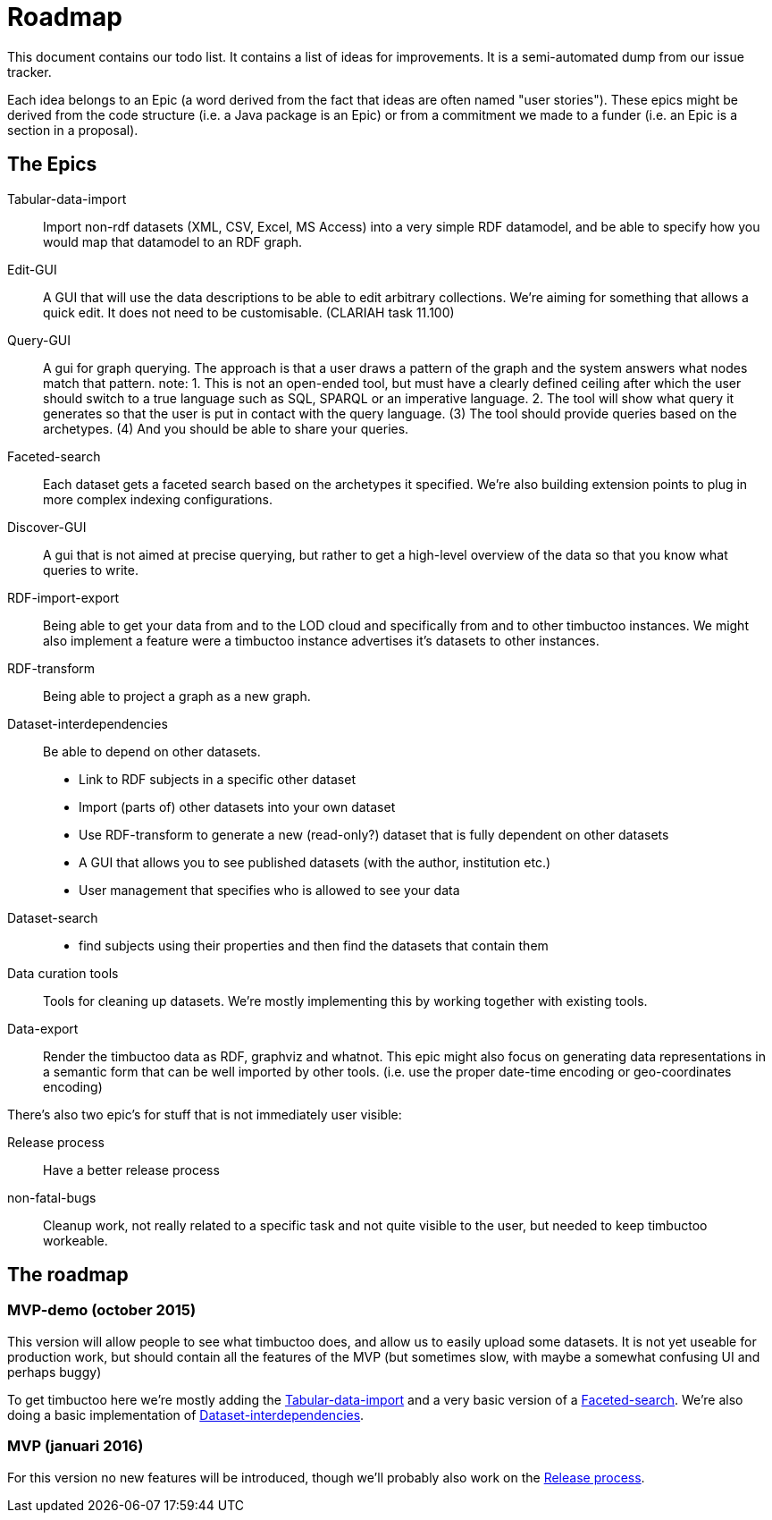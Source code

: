 = Roadmap

This document contains our todo list. It contains a list of ideas for improvements. It is a semi-automated dump from our issue tracker.

Each idea belongs to an Epic (a word derived from the fact that ideas are often named "user stories"). These epics might be derived from the code structure (i.e. a Java package is an Epic) or from a commitment we made to a funder (i.e. an Epic is a section in a proposal).

== The Epics

[[Tabular-data-import]]Tabular-data-import::
  Import non-rdf datasets (XML, CSV, Excel, MS Access) into a very simple RDF datamodel, and be able to specify how you would map that datamodel to an RDF graph.
[[Edit-GUI]]Edit-GUI::
  A GUI that will use the data descriptions to be able to edit arbitrary collections. We're aiming for something that allows a quick edit. It does not need to be customisable. (CLARIAH task 11.100)
[[Query-GUI]]Query-GUI::
  A gui for graph querying. The approach is that a user draws a pattern of the graph and the system answers what nodes match that pattern. note: 1. This is not an open-ended tool, but must have a clearly defined ceiling after which the user should switch to a true language such as SQL, SPARQL or an imperative language. 2. The tool will show what query it generates so that the user is put in contact with the query language. (3) The tool should provide queries based on the archetypes. (4) And you should be able to share your queries.
[[Faceted-search]]Faceted-search::
  Each dataset gets a faceted search based on the archetypes it specified. We're also building extension points to plug in more complex indexing configurations.
[[Discover-GUI]]Discover-GUI::
  A gui that is not aimed at precise querying, but rather to get a high-level overview of the data so that you know what queries to write.
[[RDF-import-export]]RDF-import-export::
  Being able to get your data from and to the LOD cloud and specifically from and to other timbuctoo instances. We might also implement a feature were a timbuctoo instance advertises it's datasets to other instances.
[[RDF-transform]]RDF-transform:: 
  Being able to project a graph as a new graph.
[[Dataset-interdependencies]]Dataset-interdependencies:: Be able to depend on other datasets.
  * Link to RDF subjects in a specific other dataset
  * Import (parts of) other datasets into your own dataset
  * Use RDF-transform to generate a new (read-only?) dataset that is fully dependent on other datasets
  * A GUI that allows you to see published datasets (with the author, institution etc.)
  * User management that specifies who is allowed to see your data
[[Dataset-search]]Dataset-search::
  * find subjects using their properties and then find the datasets that contain them
[[Data-curation-tools]]Data curation tools::
  Tools for cleaning up datasets. We're mostly implementing this by working together with existing tools.
[[Data-export]]Data-export::
  Render the timbuctoo data as RDF, graphviz and whatnot. This epic might also focus on generating data representations in a semantic form that can be well imported by other tools. (i.e. use the proper date-time encoding or geo-coordinates encoding)

There's also two epic's for stuff that is not immediately user visible:

[[Release-process]]Release process::
    Have a better release process
[[non-fatal-bugs]]non-fatal-bugs:: 
    Cleanup work, not really related to a specific task and not quite visible to the user, but needed to keep timbuctoo workeable.


== The roadmap

=== MVP-demo (october 2015)
This version will allow people to see what timbuctoo does, and allow us to easily upload some datasets. It is not yet useable for production work, but should contain all the features of the MVP (but sometimes slow, with maybe a somewhat confusing UI and perhaps buggy)

To get timbuctoo here we're mostly adding the <<Tabular-data-import>> and a very basic version of a <<Faceted-search>>. We're also doing a basic implementation of <<Dataset-interdependencies>>.

=== MVP (januari 2016)
For this version no new features will be introduced, though we'll probably also work on the <<Release-process>>.

